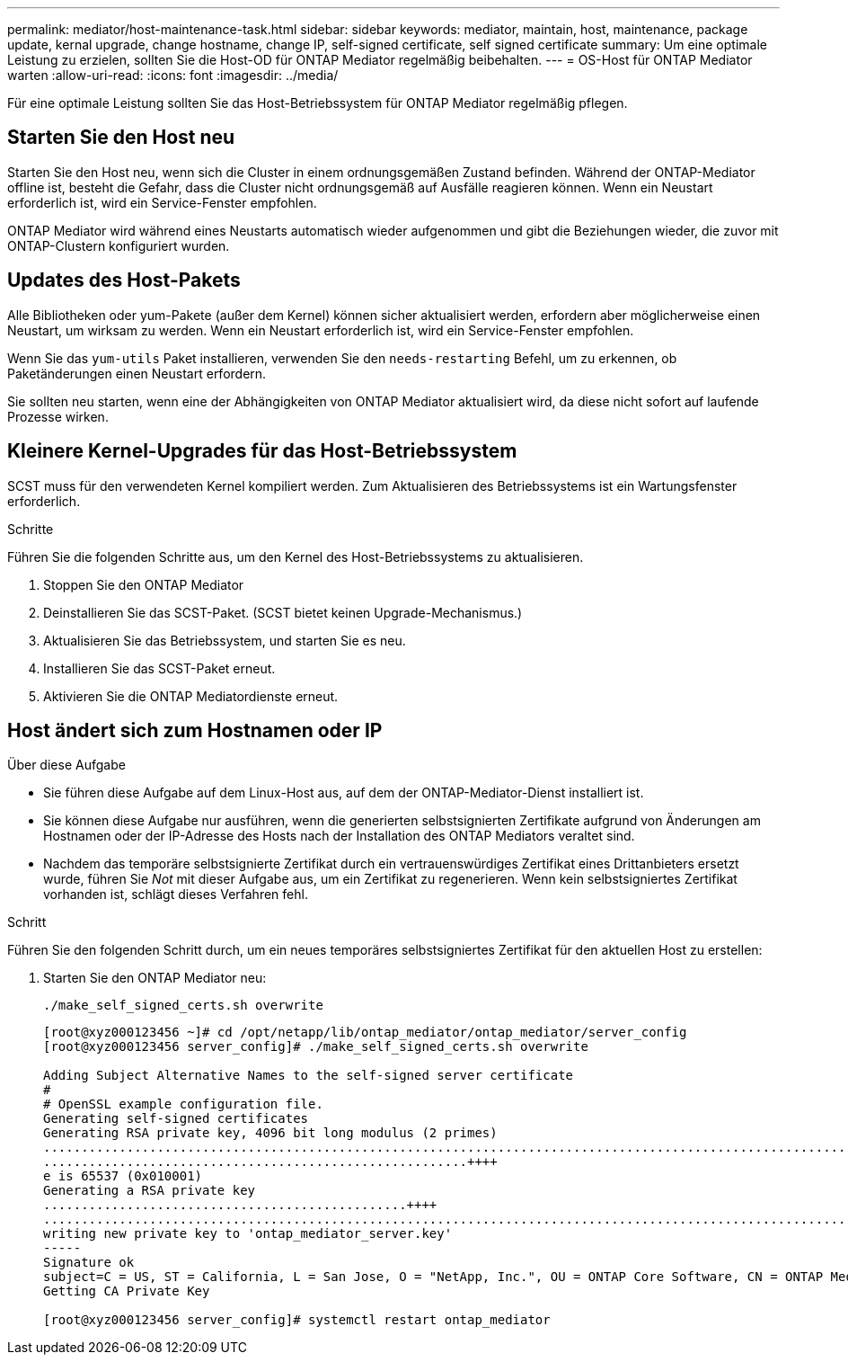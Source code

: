 ---
permalink: mediator/host-maintenance-task.html 
sidebar: sidebar 
keywords: mediator, maintain, host, maintenance, package update, kernal upgrade, change hostname, change IP, self-signed certificate, self signed certificate 
summary: Um eine optimale Leistung zu erzielen, sollten Sie die Host-OD für ONTAP Mediator regelmäßig beibehalten. 
---
= OS-Host für ONTAP Mediator warten
:allow-uri-read: 
:icons: font
:imagesdir: ../media/


[role="lead"]
Für eine optimale Leistung sollten Sie das Host-Betriebssystem für ONTAP Mediator regelmäßig pflegen.



== Starten Sie den Host neu

Starten Sie den Host neu, wenn sich die Cluster in einem ordnungsgemäßen Zustand befinden. Während der ONTAP-Mediator offline ist, besteht die Gefahr, dass die Cluster nicht ordnungsgemäß auf Ausfälle reagieren können. Wenn ein Neustart erforderlich ist, wird ein Service-Fenster empfohlen.

ONTAP Mediator wird während eines Neustarts automatisch wieder aufgenommen und gibt die Beziehungen wieder, die zuvor mit ONTAP-Clustern konfiguriert wurden.



== Updates des Host-Pakets

Alle Bibliotheken oder yum-Pakete (außer dem Kernel) können sicher aktualisiert werden, erfordern aber möglicherweise einen Neustart, um wirksam zu werden. Wenn ein Neustart erforderlich ist, wird ein Service-Fenster empfohlen.

Wenn Sie das `yum-utils` Paket installieren, verwenden Sie den `needs-restarting` Befehl, um zu erkennen, ob Paketänderungen einen Neustart erfordern.

Sie sollten neu starten, wenn eine der Abhängigkeiten von ONTAP Mediator aktualisiert wird, da diese nicht sofort auf laufende Prozesse wirken.



== Kleinere Kernel-Upgrades für das Host-Betriebssystem

SCST muss für den verwendeten Kernel kompiliert werden. Zum Aktualisieren des Betriebssystems ist ein Wartungsfenster erforderlich.

.Schritte
Führen Sie die folgenden Schritte aus, um den Kernel des Host-Betriebssystems zu aktualisieren.

. Stoppen Sie den ONTAP Mediator
. Deinstallieren Sie das SCST-Paket. (SCST bietet keinen Upgrade-Mechanismus.)
. Aktualisieren Sie das Betriebssystem, und starten Sie es neu.
. Installieren Sie das SCST-Paket erneut.
. Aktivieren Sie die ONTAP Mediatordienste erneut.




== Host ändert sich zum Hostnamen oder IP

.Über diese Aufgabe
* Sie führen diese Aufgabe auf dem Linux-Host aus, auf dem der ONTAP-Mediator-Dienst installiert ist.
* Sie können diese Aufgabe nur ausführen, wenn die generierten selbstsignierten Zertifikate aufgrund von Änderungen am Hostnamen oder der IP-Adresse des Hosts nach der Installation des ONTAP Mediators veraltet sind.
* Nachdem das temporäre selbstsignierte Zertifikat durch ein vertrauenswürdiges Zertifikat eines Drittanbieters ersetzt wurde, führen Sie _Not_ mit dieser Aufgabe aus, um ein Zertifikat zu regenerieren. Wenn kein selbstsigniertes Zertifikat vorhanden ist, schlägt dieses Verfahren fehl.


.Schritt
Führen Sie den folgenden Schritt durch, um ein neues temporäres selbstsigniertes Zertifikat für den aktuellen Host zu erstellen:

. Starten Sie den ONTAP Mediator neu:
+
`./make_self_signed_certs.sh overwrite`

+
[listing]
----
[root@xyz000123456 ~]# cd /opt/netapp/lib/ontap_mediator/ontap_mediator/server_config
[root@xyz000123456 server_config]# ./make_self_signed_certs.sh overwrite

Adding Subject Alternative Names to the self-signed server certificate
#
# OpenSSL example configuration file.
Generating self-signed certificates
Generating RSA private key, 4096 bit long modulus (2 primes)
..................................................................................................................................................................++++
........................................................++++
e is 65537 (0x010001)
Generating a RSA private key
................................................++++
.............................................................................................................................................++++
writing new private key to 'ontap_mediator_server.key'
-----
Signature ok
subject=C = US, ST = California, L = San Jose, O = "NetApp, Inc.", OU = ONTAP Core Software, CN = ONTAP Mediator, emailAddress = support@netapp.com
Getting CA Private Key

[root@xyz000123456 server_config]# systemctl restart ontap_mediator
----

